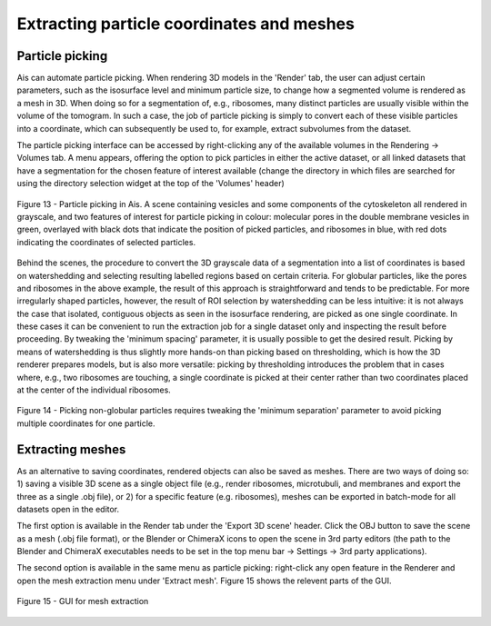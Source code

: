 Extracting particle coordinates and meshes
----------

Particle picking
^^^^^^^^^^^^^^

Ais can automate particle picking. When rendering 3D models in the 'Render' tab, the user can adjust certain parameters, such as the isosurface level and minimum particle size, to change how a segmented volume is rendered as a mesh in 3D. When doing so for a segmentation of, e.g., ribosomes, many distinct particles are usually visible within the volume of the tomogram. In such a case, the job of particle picking is simply to convert each of these visible particles into a coordinate, which can subsequently be used to, for example, extract subvolumes from the dataset.

The particle picking interface can be accessed by right-clicking any of the available volumes in the Rendering -> Volumes tab. A menu appears, offering the option to pick particles in either the active dataset, or all linked datasets that have a segmentation for the chosen feature of interest available (change the directory in which files are searched for using the directory selection widget at the top of the 'Volumes' header)

.. figure:: ./res/picking_1.png
   :class: with-border
   :align: center

   Figure 13 - Particle picking in Ais. A scene containing vesicles and some components of the cytoskeleton all rendered in grayscale, and two features of interest for particle picking in colour: molecular pores in the double membrane vesicles in green, overlayed with black dots that indicate the position of picked particles, and ribosomes in blue, with red dots indicating the coordinates of selected particles.

Behind the scenes, the procedure to convert the 3D grayscale data of a segmentation into a list of coordinates is based on watershedding and selecting resulting labelled regions based on certain criteria. For globular particles, like the pores and ribosomes in the above example, the result of this approach is straightforward and tends to be predictable. For more irregularly shaped particles, however, the result of ROI selection by watershedding can be less intuitive: it is not always the case that isolated, contiguous objects as seen in the isosurface rendering, are picked as one single coordinate. In these cases it can be convenient to run the extraction job for a single dataset only and inspecting the result before proceeding. By tweaking the 'minimum spacing' parameter, it is usually possible to get the desired result. Picking by means of watershedding is thus slightly more hands-on than picking based on thresholding, which is how the 3D renderer prepares models, but is also more versatile: picking by thresholding introduces the problem that in cases where, e.g., two ribosomes are touching, a single coordinate is picked at their center rather than two coordinates placed at the center of the individual ribosomes.

.. figure:: ./res/picking_2.png
   :class: with-border
   :align: center

   Figure 14 - Picking non-globular particles requires tweaking the 'minimum separation' parameter to avoid picking multiple coordinates for one particle.


Extracting meshes
^^^^^^^^^^^^

As an alternative to saving coordinates, rendered objects can also be saved as meshes. There are two ways of doing so: 1) saving a visible 3D scene as a single object file (e.g., render ribosomes, microtubuli, and membranes and export the three as a single .obj file), or 2) for a specific feature (e.g. ribosomes), meshes can be exported in batch-mode for all datasets open in the editor.

The first option is available in the Render tab under the 'Export 3D scene' header. Click the OBJ button to save the scene as a mesh (.obj file format), or the Blender or ChimeraX icons to open the scene in 3rd party editors (the path to the Blender and ChimeraX executables needs to be set in the top menu bar -> Settings -> 3rd party applications).

The second option is available in the same menu as particle picking: right-click any open feature in the Renderer and open the mesh extraction menu under 'Extract mesh'. Figure 15 shows the relevent parts of the GUI.

.. figure:: ./res/extracting_mesh.png
   :class: with-border
   :align: center

   Figure 15 - GUI for mesh extraction